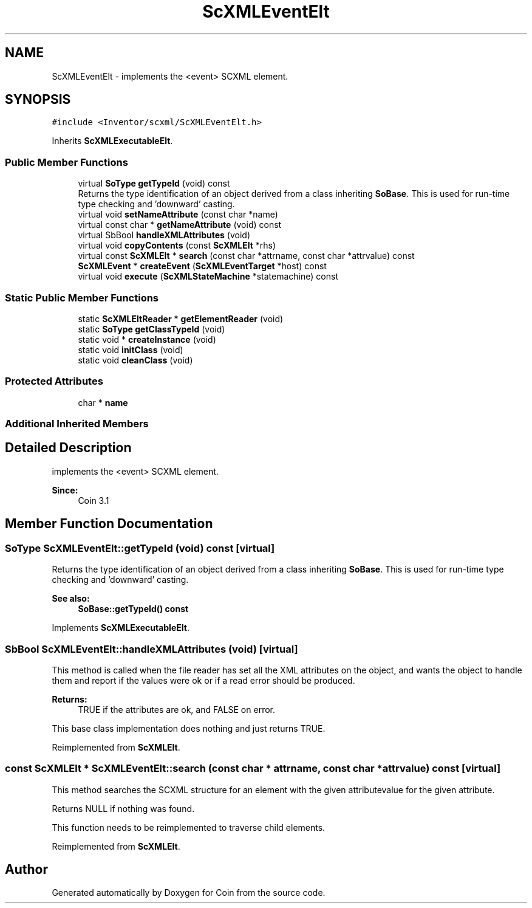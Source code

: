 .TH "ScXMLEventElt" 3 "Sun May 28 2017" "Version 4.0.0a" "Coin" \" -*- nroff -*-
.ad l
.nh
.SH NAME
ScXMLEventElt \- implements the <event> SCXML element\&.  

.SH SYNOPSIS
.br
.PP
.PP
\fC#include <Inventor/scxml/ScXMLEventElt\&.h>\fP
.PP
Inherits \fBScXMLExecutableElt\fP\&.
.SS "Public Member Functions"

.in +1c
.ti -1c
.RI "virtual \fBSoType\fP \fBgetTypeId\fP (void) const"
.br
.RI "Returns the type identification of an object derived from a class inheriting \fBSoBase\fP\&. This is used for run-time type checking and 'downward' casting\&. "
.ti -1c
.RI "virtual void \fBsetNameAttribute\fP (const char *name)"
.br
.ti -1c
.RI "virtual const char * \fBgetNameAttribute\fP (void) const"
.br
.ti -1c
.RI "virtual SbBool \fBhandleXMLAttributes\fP (void)"
.br
.ti -1c
.RI "virtual void \fBcopyContents\fP (const \fBScXMLElt\fP *rhs)"
.br
.ti -1c
.RI "virtual const \fBScXMLElt\fP * \fBsearch\fP (const char *attrname, const char *attrvalue) const"
.br
.ti -1c
.RI "\fBScXMLEvent\fP * \fBcreateEvent\fP (\fBScXMLEventTarget\fP *host) const"
.br
.ti -1c
.RI "virtual void \fBexecute\fP (\fBScXMLStateMachine\fP *statemachine) const"
.br
.in -1c
.SS "Static Public Member Functions"

.in +1c
.ti -1c
.RI "static \fBScXMLEltReader\fP * \fBgetElementReader\fP (void)"
.br
.ti -1c
.RI "static \fBSoType\fP \fBgetClassTypeId\fP (void)"
.br
.ti -1c
.RI "static void * \fBcreateInstance\fP (void)"
.br
.ti -1c
.RI "static void \fBinitClass\fP (void)"
.br
.ti -1c
.RI "static void \fBcleanClass\fP (void)"
.br
.in -1c
.SS "Protected Attributes"

.in +1c
.ti -1c
.RI "char * \fBname\fP"
.br
.in -1c
.SS "Additional Inherited Members"
.SH "Detailed Description"
.PP 
implements the <event> SCXML element\&. 


.PP
\fBSince:\fP
.RS 4
Coin 3\&.1 
.RE
.PP

.SH "Member Function Documentation"
.PP 
.SS "\fBSoType\fP ScXMLEventElt::getTypeId (void) const\fC [virtual]\fP"

.PP
Returns the type identification of an object derived from a class inheriting \fBSoBase\fP\&. This is used for run-time type checking and 'downward' casting\&. 
.PP
\fBSee also:\fP
.RS 4
\fBSoBase::getTypeId() const\fP 
.RE
.PP

.PP
Implements \fBScXMLExecutableElt\fP\&.
.SS "SbBool ScXMLEventElt::handleXMLAttributes (void)\fC [virtual]\fP"
This method is called when the file reader has set all the XML attributes on the object, and wants the object to handle them and report if the values were ok or if a read error should be produced\&.
.PP
\fBReturns:\fP
.RS 4
TRUE if the attributes are ok, and FALSE on error\&.
.RE
.PP
This base class implementation does nothing and just returns TRUE\&. 
.PP
Reimplemented from \fBScXMLElt\fP\&.
.SS "const \fBScXMLElt\fP * ScXMLEventElt::search (const char * attrname, const char * attrvalue) const\fC [virtual]\fP"
This method searches the SCXML structure for an element with the given attributevalue for the given attribute\&.
.PP
Returns NULL if nothing was found\&.
.PP
This function needs to be reimplemented to traverse child elements\&. 
.PP
Reimplemented from \fBScXMLElt\fP\&.

.SH "Author"
.PP 
Generated automatically by Doxygen for Coin from the source code\&.
